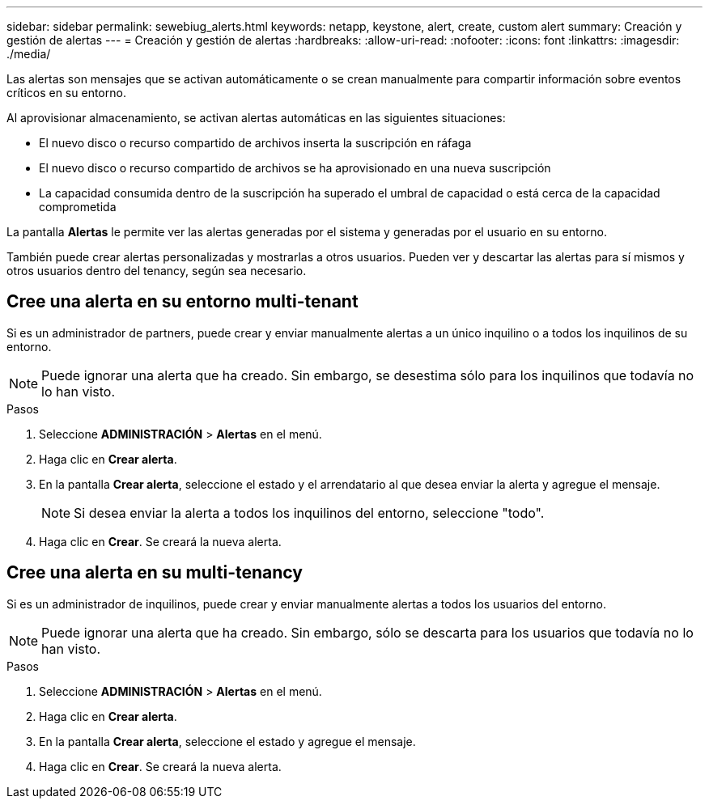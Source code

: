 ---
sidebar: sidebar 
permalink: sewebiug_alerts.html 
keywords: netapp, keystone, alert, create, custom alert 
summary: Creación y gestión de alertas 
---
= Creación y gestión de alertas
:hardbreaks:
:allow-uri-read: 
:nofooter: 
:icons: font
:linkattrs: 
:imagesdir: ./media/


[role="lead"]
Las alertas son mensajes que se activan automáticamente o se crean manualmente para compartir información sobre eventos críticos en su entorno.

Al aprovisionar almacenamiento, se activan alertas automáticas en las siguientes situaciones:

* El nuevo disco o recurso compartido de archivos inserta la suscripción en ráfaga
* El nuevo disco o recurso compartido de archivos se ha aprovisionado en una nueva suscripción
* La capacidad consumida dentro de la suscripción ha superado el umbral de capacidad o está cerca de la capacidad comprometida


La pantalla *Alertas* le permite ver las alertas generadas por el sistema y generadas por el usuario en su entorno.

También puede crear alertas personalizadas y mostrarlas a otros usuarios. Pueden ver y descartar las alertas para sí mismos y otros usuarios dentro del tenancy, según sea necesario.



== Cree una alerta en su entorno multi-tenant

Si es un administrador de partners, puede crear y enviar manualmente alertas a un único inquilino o a todos los inquilinos de su entorno.


NOTE: Puede ignorar una alerta que ha creado. Sin embargo, se desestima sólo para los inquilinos que todavía no lo han visto.

.Pasos
. Seleccione *ADMINISTRACIÓN* > *Alertas* en el menú.
. Haga clic en *Crear alerta*.
. En la pantalla *Crear alerta*, seleccione el estado y el arrendatario al que desea enviar la alerta y agregue el mensaje.
+

NOTE: Si desea enviar la alerta a todos los inquilinos del entorno, seleccione "todo".

. Haga clic en *Crear*. Se creará la nueva alerta.




== Cree una alerta en su multi-tenancy

Si es un administrador de inquilinos, puede crear y enviar manualmente alertas a todos los usuarios del entorno.


NOTE: Puede ignorar una alerta que ha creado. Sin embargo, sólo se descarta para los usuarios que todavía no lo han visto.

.Pasos
. Seleccione *ADMINISTRACIÓN* > *Alertas* en el menú.
. Haga clic en *Crear alerta*.
. En la pantalla *Crear alerta*, seleccione el estado y agregue el mensaje.
. Haga clic en *Crear*. Se creará la nueva alerta.

